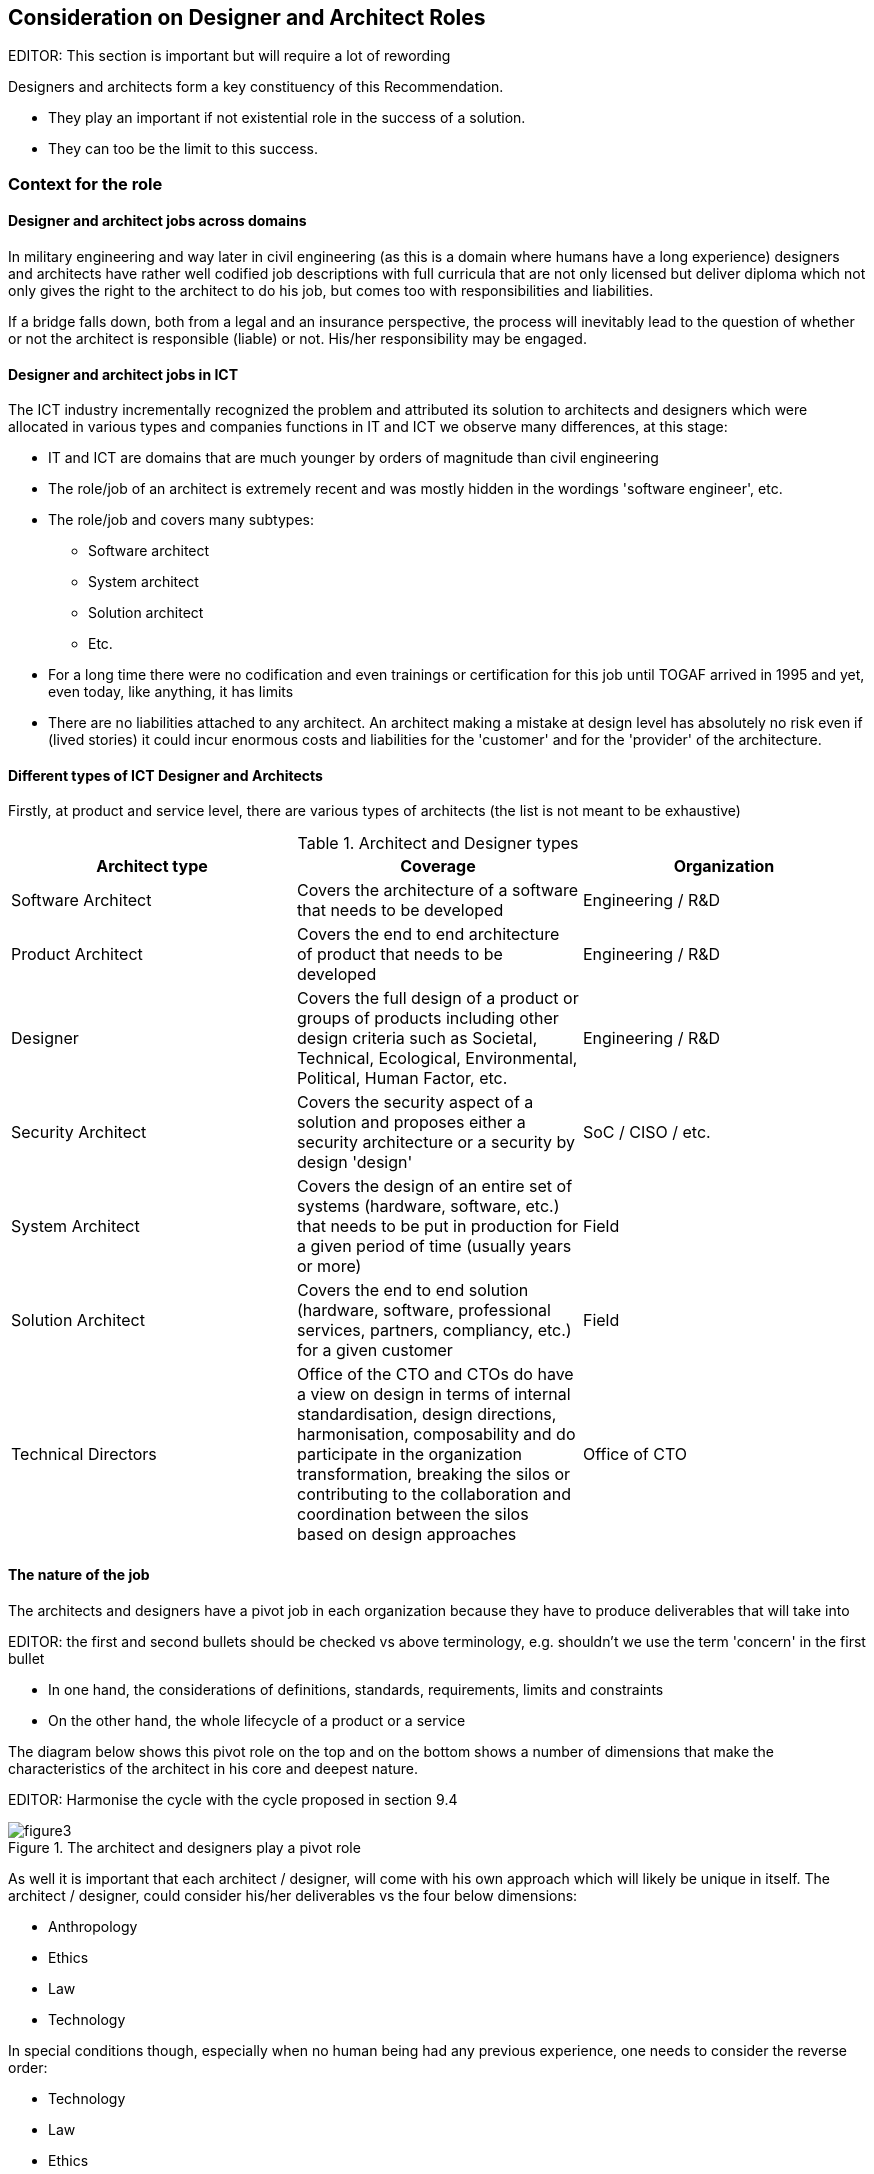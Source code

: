
[[sec_11]]
== Consideration on Designer and Architect Roles

EDITOR: This section is important but will require a lot of rewording

Designers and architects form a key constituency of this Recommendation. 

* They play an important if not existential role in the success of a solution. 
* They can too be the limit to this success. 

[[sec_11.1]]
=== Context for the role

[[sec_11.1.1]]
==== Designer and architect jobs across domains

In military engineering and way later in civil engineering (as this is a domain where humans have a long experience) designers and architects have rather well codified job descriptions with full curricula that are not only licensed but deliver diploma which not only gives the right to the architect to do his job, but comes too with responsibilities and liabilities. 

If a bridge falls down, both from a legal and an insurance perspective, the process will inevitably lead to the question of whether or not the architect is responsible (liable) or not. His/her responsibility may be engaged. 

[[sec_11.1.2]]
==== Designer and architect jobs in ICT

The ICT industry incrementally recognized the problem and attributed its solution to architects and designers which were allocated in various types and companies functions in IT and ICT we observe many differences, at this stage:

* IT and ICT are domains that are much younger by orders of magnitude than civil engineering
* The role/job of an architect is extremely recent and was mostly hidden in the wordings 'software engineer', etc. 
* The role/job and covers many subtypes:
** Software architect
** System architect
** Solution architect
** Etc.
* For a long time there were no codification and even trainings or certification for this job until TOGAF arrived in 1995 and yet, even today, like anything, it has limits
* There are no liabilities attached to any architect. An architect making a mistake at design level has absolutely no risk even if (lived stories) it could incur enormous costs and liabilities for the 'customer' and for the 'provider' of the architecture.

[[sec_11.1.3]]
==== Different types of ICT Designer and Architects

Firstly, at product and service level, there are various types of architects (the list is not meant to be exhaustive)

.Architect and Designer types
[cols="3",options="header"]
|===
| Architect type | Coverage |Organization

| Software Architect | Covers the architecture of a software that needs to be developed | Engineering / R&D
| Product Architect | Covers the end to end architecture of product that needs to be developed | Engineering / R&D 
| Designer | Covers the full design of a product or groups of products including other design criteria such as Societal, Technical, Ecological, Environmental, Political, Human Factor, etc. | Engineering / R&D
| Security Architect | Covers the security aspect of a solution and proposes either a security architecture or a security by design 'design' | SoC / CISO / etc.
| System Architect | Covers the design of an entire set of systems (hardware, software, etc.) that needs to be put in production for a given period of time (usually years or more) | Field
| Solution Architect | Covers the end to end solution (hardware, software, professional services, partners, compliancy, etc.) for a given customer | Field
| Technical Directors | Office of the CTO and CTOs do have a view on design in terms of internal standardisation, design directions, harmonisation, composability and do participate in the organization transformation, breaking the silos or contributing to the collaboration and coordination between the silos based on design approaches | Office of CTO

|===

[[sec_11.1.4]]
==== The nature of the job

The architects and designers have a pivot job in each organization because they have to produce deliverables that will take into 

EDITOR: the first and second bullets should be checked vs above terminology, e.g. shouldn't we use the term 'concern' in the first bullet

* In one hand, the considerations of definitions, standards, requirements, limits and constraints 
* On the other hand, the whole lifecycle of a product or a service

The diagram below shows this pivot role on the top and on the bottom shows a number of dimensions that make the characteristics of the architect in his core and deepest nature. 

EDITOR: Harmonise the cycle with the cycle proposed in section 9.4

.The architect and designers play a pivot role
image::figure3.png[]

As well it is important that each architect / designer, will come with his own approach which will likely be unique in itself. The architect / designer, could consider his/her deliverables vs the four below dimensions:

* Anthropology
* Ethics
* Law
* Technology

In special conditions though, especially when no human being had any previous experience, one needs to consider the reverse order:

* Technology
* Law
* Ethics
* Anthropology
